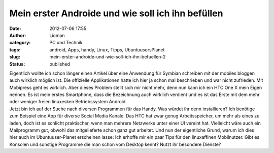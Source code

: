 Mein erster Androide und wie soll ich ihn befüllen
##################################################
:date: 2012-07-06 17:55
:author: Lioman
:category: PC und Technik
:tags: android, Apps, handy, Linux, Tipps, UbuntuusersPlanet
:slug: mein-erster-androide-und-wie-soll-ich-ihn-befuellen-2
:status: published

| Eigentlich wollte ich schon länger einen Artikel über eine Anwendung
  für Symbian schreiben mit der mobiles bloggen auch wirklich möglich
  ist. Die offizielle Applikationen hatte ich hier ja schon mal
  beschrieben und war nicht zufrieden. Mit Mobipress geht es wirklich.
  Aber dieses Problem stellt sich mir nicht mehr, denn nun kann ich ein
  HTC One X mein Eigen nennen. Es ist mein erstes Smartphone, dass die
  Bezeichnung auch wirklich verdient und es ist das Erste mit dem mehr
  oder weniger freien linuxesken Betriebssystem Android.
| Jetzt bin ich auf der Suche nach diversen Programmen für das Handy.
  Was würdet ihr denn installieren? Ich benötige zum Beispiel eine App
  für diverse Social Media Kanäle. Das HTC hat zwar genug
  Arbeitsspeicher, um mehr als eines zu laden, doch ist es schlicht
  praktischer, wenn man mehrere Netzwerke unter einer UI vereint hat.
  Vielleicht wäre auch ein Mailprogramm gut, obwohl das mitgelieferte
  schon ganz gut arbeitet. Und nun der eigentliche Grund, warum ich dies
  hier auch im Ubuntuuser-Planet erscheinen lasse: Ich erhoffe mir ein
  paar Tips für den linuxaffinen Mobilnutzer. Gibt es Konsolen und
  sonstige Programme die man schon vom Desktop kennt? Nutzt ihr
  besondere Dienste?

